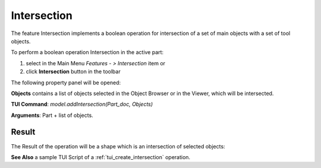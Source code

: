 
Intersection
============

The feature Intersection implements a boolean operation for intersection of a set of main objects with a set of tool objects.

To perform a boolean operation Intersection in the active part:

#. select in the Main Menu *Features - > Intersection* item  or
#. click **Intersection** button in the toolbar

.. image:: images/intersection_btn.png
   :align: center

.. centered::
   **Intersection**  button 

The following property panel will be opened:

.. image:: images/intersection_property_panel.png
  :align: center

.. centered::
   **Intersection operation**

**Objects** contains a list of objects selected in the Object Browser or in the Viewer, which will be intersected.

**TUI Command**:  *model.addIntersection(Part_doc, Objects)*

**Arguments**:   Part + list of objects.

Result
""""""

The Result of the operation will be a shape which is an intersection of selected objects:

.. image:: images/CreatedIntersection.png
	   :align: center

.. centered::
   **Intersection created**

**See Also** a sample TUI Script of a :ref:`tui_create_intersection` operation.
